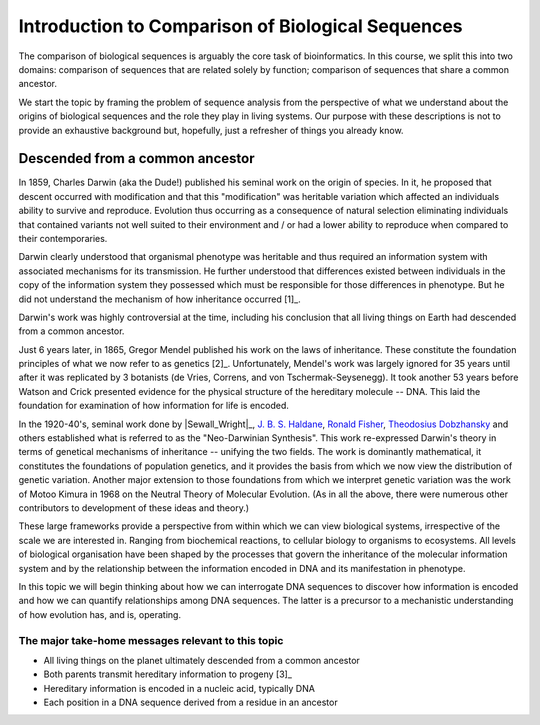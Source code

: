 Introduction to Comparison of Biological Sequences
==================================================

The comparison of biological sequences is arguably the core task of bioinformatics. In this course, we split this into two domains: comparison of sequences that are related solely by function; comparison of sequences that share a common ancestor.

We start the topic by framing the problem of sequence analysis from the perspective of what we understand about the origins of biological sequences and the role they play in living systems. Our purpose with these descriptions is not to provide an exhaustive background but, hopefully, just a refresher of things you already know.

Descended from a common ancestor
--------------------------------

In 1859, Charles Darwin (aka the Dude!) published his seminal work on the origin of species. In it, he proposed that descent occurred with modification and that this "modification" was heritable variation which affected an individuals ability to survive and reproduce. Evolution thus occurring as a consequence of natural selection eliminating individuals that contained variants not well suited to their environment and / or had a lower ability to reproduce when compared to their contemporaries.

Darwin clearly understood that organismal phenotype was heritable and thus required an information system with associated mechanisms for its transmission. He further understood that differences existed between individuals in the copy of the information system they possessed which must be responsible for those differences in phenotype. But he did not understand the mechanism of how inheritance occurred [1]_.

.. margin::
  
    .. [1] Well he did have a model, but it was disproved by his cousin, Francis Galton, a major figure in the history of statistics.

Darwin's work was highly controversial at the time, including his conclusion that all living things on Earth had descended from a common ancestor.

Just 6 years later, in 1865, Gregor Mendel published his work on the laws of inheritance. These constitute the foundation principles of what we now refer to as genetics [2]_. Unfortunately, Mendel's work was largely ignored for 35 years until after it was replicated by 3 botanists (de Vries, Correns, and von Tschermak-Seysenegg). It took another 53 years before Watson and Crick presented evidence for the physical structure of the hereditary molecule -- DNA. This laid the foundation for examination of how information for life is encoded.

.. margin::
  
    .. [2] Mendel did not use that term.

In the 1920-40's, seminal work done by |Sewall_Wright|_, `J. B. S. Haldane <https://en.wikipedia.org/wiki/J._B._S._Haldane>`_,  `Ronald Fisher <https://en.wikipedia.org/wiki/Ronald_Fisher>`_, `Theodosius Dobzhansky <https://en.wikipedia.org/wiki/Theodosius_Dobzhansky>`_ and others established what is referred to as the "Neo-Darwinian Synthesis". This work re-expressed Darwin's theory in terms of genetical mechanisms of inheritance -- unifying the two fields. The work is dominantly mathematical, it constitutes the foundations of population genetics, and it provides the basis from which we now view the distribution of genetic variation. Another major extension to those foundations from which we interpret genetic variation was the work of Motoo Kimura in 1968 on the Neutral Theory of Molecular Evolution. (As in all the above, there were numerous other contributors to development of these ideas and theory.)

These large frameworks provide a perspective from within which we can view biological systems, irrespective of the scale we are interested in. Ranging from biochemical reactions, to cellular biology to organisms to ecosystems. All levels of biological organisation have been shaped by the processes that govern the inheritance of the molecular information system and by the relationship between the information encoded in DNA and its manifestation in phenotype.

In this topic we will begin thinking about how we can interrogate DNA sequences to discover how information is encoded and how we can quantify relationships among DNA sequences. The latter is a precursor to a mechanistic understanding of how evolution has, and is, operating.

The major take-home messages relevant to this topic
^^^^^^^^^^^^^^^^^^^^^^^^^^^^^^^^^^^^^^^^^^^^^^^^^^^

- All living things on the planet ultimately descended from a common ancestor
- Both parents transmit hereditary information to progeny [3]_
- Hereditary information is encoded in a nucleic acid, typically DNA
- Each position in a DNA sequence derived from a residue in an ancestor

.. margin::
  
    .. [3] For diploid, sexually reproducing organisms.
